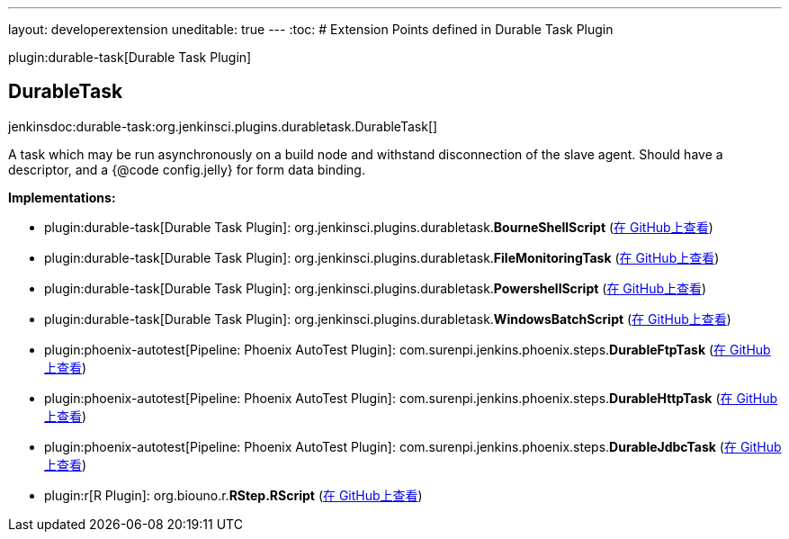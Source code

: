 ---
layout: developerextension
uneditable: true
---
:toc:
# Extension Points defined in Durable Task Plugin

plugin:durable-task[Durable Task Plugin]

## DurableTask
+jenkinsdoc:durable-task:org.jenkinsci.plugins.durabletask.DurableTask[]+

+++ A task which may be run asynchronously on a build node and withstand disconnection of the slave agent.+++ +++ Should have a descriptor, and a {@code config.jelly} for form data binding.+++


**Implementations:**

* plugin:durable-task[Durable Task Plugin]: org.+++<wbr/>+++jenkinsci.+++<wbr/>+++plugins.+++<wbr/>+++durabletask.+++<wbr/>+++**BourneShellScript** (link:https://github.com/jenkinsci/durable-task-plugin/search?q=BourneShellScript&type=Code[在 GitHub上查看])
* plugin:durable-task[Durable Task Plugin]: org.+++<wbr/>+++jenkinsci.+++<wbr/>+++plugins.+++<wbr/>+++durabletask.+++<wbr/>+++**FileMonitoringTask** (link:https://github.com/jenkinsci/durable-task-plugin/search?q=FileMonitoringTask&type=Code[在 GitHub上查看])
* plugin:durable-task[Durable Task Plugin]: org.+++<wbr/>+++jenkinsci.+++<wbr/>+++plugins.+++<wbr/>+++durabletask.+++<wbr/>+++**PowershellScript** (link:https://github.com/jenkinsci/durable-task-plugin/search?q=PowershellScript&type=Code[在 GitHub上查看])
* plugin:durable-task[Durable Task Plugin]: org.+++<wbr/>+++jenkinsci.+++<wbr/>+++plugins.+++<wbr/>+++durabletask.+++<wbr/>+++**WindowsBatchScript** (link:https://github.com/jenkinsci/durable-task-plugin/search?q=WindowsBatchScript&type=Code[在 GitHub上查看])
* plugin:phoenix-autotest[Pipeline: Phoenix AutoTest Plugin]: com.+++<wbr/>+++surenpi.+++<wbr/>+++jenkins.+++<wbr/>+++phoenix.+++<wbr/>+++steps.+++<wbr/>+++**DurableFtpTask** (link:https://github.com/jenkinsci/phoenix-autotest-plugin/search?q=DurableFtpTask&type=Code[在 GitHub上查看])
* plugin:phoenix-autotest[Pipeline: Phoenix AutoTest Plugin]: com.+++<wbr/>+++surenpi.+++<wbr/>+++jenkins.+++<wbr/>+++phoenix.+++<wbr/>+++steps.+++<wbr/>+++**DurableHttpTask** (link:https://github.com/jenkinsci/phoenix-autotest-plugin/search?q=DurableHttpTask&type=Code[在 GitHub上查看])
* plugin:phoenix-autotest[Pipeline: Phoenix AutoTest Plugin]: com.+++<wbr/>+++surenpi.+++<wbr/>+++jenkins.+++<wbr/>+++phoenix.+++<wbr/>+++steps.+++<wbr/>+++**DurableJdbcTask** (link:https://github.com/jenkinsci/phoenix-autotest-plugin/search?q=DurableJdbcTask&type=Code[在 GitHub上查看])
* plugin:r[R Plugin]: org.+++<wbr/>+++biouno.+++<wbr/>+++r.+++<wbr/>+++**RStep.+++<wbr/>+++RScript** (link:https://github.com/jenkinsci/r-plugin/search?q=RStep.RScript&type=Code[在 GitHub上查看])

